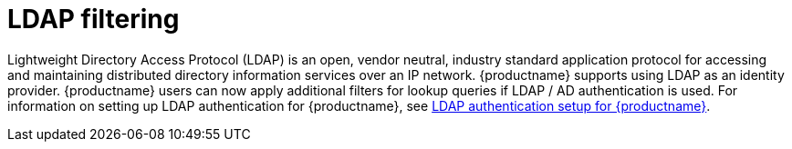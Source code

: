 [[ldap-filtering]]
= LDAP filtering
 
Lightweight Directory Access Protocol (LDAP) is an open, vendor neutral, industry standard application protocol for accessing and maintaining distributed directory information services over an IP network. {productname} supports using LDAP as an identity provider. {productname} users can now apply additional filters for lookup queries if LDAP / AD authentication is used. For information on setting up LDAP authentication for {productname}, see link:https://access.redhat.com/documentation/en-us/red_hat_quay/3/html/manage_red_hat_quay/ldap-authentication-setup-for-quay-enterprise[LDAP authentication setup for {productname}].
 
